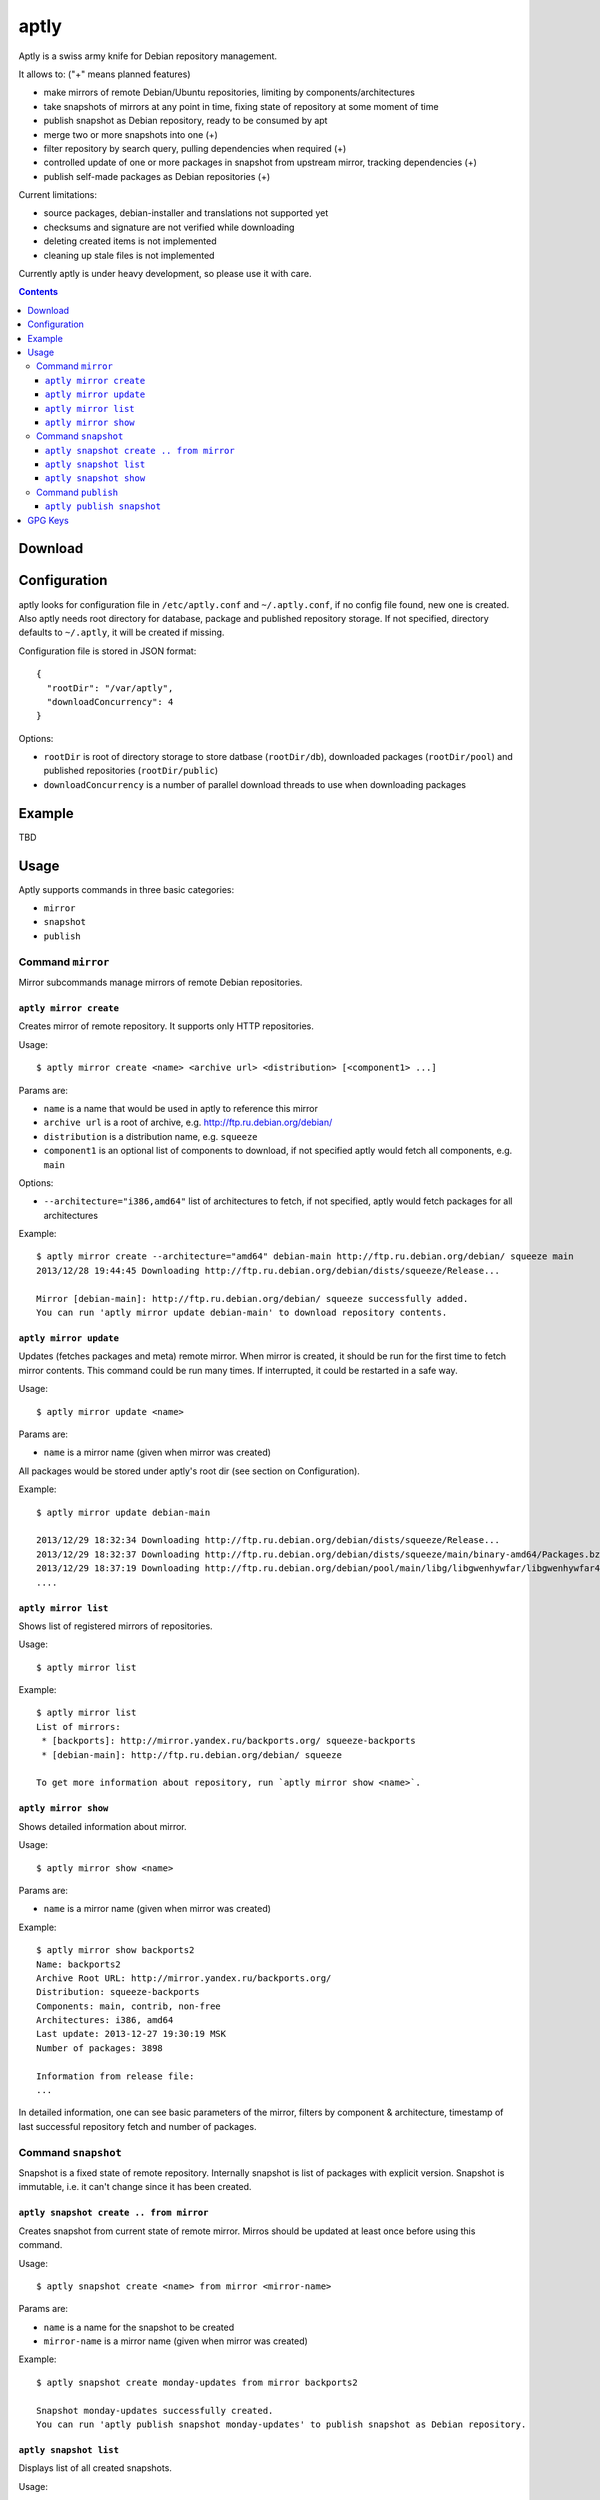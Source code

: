 =====
aptly
=====

.. image:: https://travis-ci.org/smira/aptly.png?branch=master
    :target: https://travis-ci.org/smira/aptly

.. image:: https://coveralls.io/repos/smira/aptly/badge.png?branch=HEAD
    :target: https://coveralls.io/r/smira/aptly?branch=HEAD

Aptly is a swiss army knife for Debian repository management.

It allows to: ("+" means planned features)

* make mirrors of remote Debian/Ubuntu repositories, limiting by components/architectures
* take snapshots of mirrors at any point in time, fixing state of repository at some moment of time
* publish snapshot as Debian repository, ready to be consumed by apt
* merge two or more snapshots into one (+)
* filter repository by search query, pulling dependencies when required (+)
* controlled update of one or more packages in snapshot from upstream mirror, tracking dependencies (+)
* publish self-made packages as Debian repositories (+)

Current limitations:

* source packages, debian-installer and translations not supported yet
* checksums and signature are not verified while downloading
* deleting created items is not implemented
* cleaning up stale files is not implemented

Currently aptly is under heavy development, so please use it with care.

.. contents::

Download
--------

Configuration
-------------

aptly looks for configuration file in ``/etc/aptly.conf`` and ``~/.aptly.conf``, if no config file found, 
new one is created. Also aptly needs root directory for database, package and published repository storage.
If not specified, directory defaults to ``~/.aptly``, it will be created if missing.

Configuration file is stored in JSON format::

  {
    "rootDir": "/var/aptly",
    "downloadConcurrency": 4
  }

Options:

* ``rootDir`` is root of directory storage to store datbase (``rootDir/db``), downloaded packages (``rootDir/pool``) and
  published repositories (``rootDir/public``)
* ``downloadConcurrency`` is a number of parallel download threads to use when downloading packages

Example
-------

TBD

Usage
-----

Aptly supports commands in three basic categories:

* ``mirror``
* ``snapshot``
* ``publish``

Command ``mirror``
~~~~~~~~~~~~~~~~~~

Mirror subcommands manage mirrors of remote Debian repositories.

``aptly mirror create``
^^^^^^^^^^^^^^^^^^^^^^^

Creates mirror of remote repository. It supports only HTTP repositories.

Usage::

    $ aptly mirror create <name> <archive url> <distribution> [<component1> ...]

Params are:

* ``name`` is a name that would be used in aptly to reference this mirror
* ``archive url`` is a root of archive, e.g. http://ftp.ru.debian.org/debian/
* ``distribution`` is a distribution name, e.g. ``squeeze``
* ``component1`` is an optional list of components to download, if not 
  specified aptly would fetch all components, e.g. ``main``

Options:

* ``--architecture="i386,amd64"`` list of architectures to fetch, if not specified, 
  aptly would fetch packages for all architectures
  
Example::

  $ aptly mirror create --architecture="amd64" debian-main http://ftp.ru.debian.org/debian/ squeeze main
  2013/12/28 19:44:45 Downloading http://ftp.ru.debian.org/debian/dists/squeeze/Release...

  Mirror [debian-main]: http://ftp.ru.debian.org/debian/ squeeze successfully added.
  You can run 'aptly mirror update debian-main' to download repository contents.

``aptly mirror update``
^^^^^^^^^^^^^^^^^^^^^^^

Updates (fetches packages and meta) remote mirror. When mirror is created, it should be run for the 
first time to fetch mirror contents. This command could be run many times. If interrupted, it could
be restarted in a safe way.

Usage::

    $ aptly mirror update <name>

Params are:

* ``name`` is a mirror name (given when mirror was created)

All packages would be stored under aptly's root dir (see section on Configuration).

Example::

  $ aptly mirror update debian-main

  2013/12/29 18:32:34 Downloading http://ftp.ru.debian.org/debian/dists/squeeze/Release...
  2013/12/29 18:32:37 Downloading http://ftp.ru.debian.org/debian/dists/squeeze/main/binary-amd64/Packages.bz2...
  2013/12/29 18:37:19 Downloading http://ftp.ru.debian.org/debian/pool/main/libg/libgwenhywfar/libgwenhywfar47-dev_3.11.3-1_amd64.deb...
  ....
  
``aptly mirror list``
^^^^^^^^^^^^^^^^^^^^^

Shows list of registered mirrors of repositories.

Usage::

   $ aptly mirror list
   
Example::

   $ aptly mirror list
   List of mirrors:
    * [backports]: http://mirror.yandex.ru/backports.org/ squeeze-backports
    * [debian-main]: http://ftp.ru.debian.org/debian/ squeeze

   To get more information about repository, run `aptly mirror show <name>`.
   
``aptly mirror show``
^^^^^^^^^^^^^^^^^^^^^

Shows detailed information about mirror.

Usage::

   $ aptly mirror show <name>
   
Params are:

* ``name`` is a mirror name (given when mirror was created)

Example::

  $ aptly mirror show backports2
  Name: backports2
  Archive Root URL: http://mirror.yandex.ru/backports.org/
  Distribution: squeeze-backports
  Components: main, contrib, non-free
  Architectures: i386, amd64
  Last update: 2013-12-27 19:30:19 MSK
  Number of packages: 3898

  Information from release file:
  ...

In detailed information, one can see basiс parameters of the mirror, filters by component & architecture, timestamp
of last successful repository fetch and number of packages.

Command ``snapshot``
~~~~~~~~~~~~~~~~~~~~

Snapshot is a fixed state of remote repository. Internally snapshot is list of packages with explicit version.
Snapshot is immutable, i.e. it can't change since it has been created.

``aptly snapshot create .. from mirror``
^^^^^^^^^^^^^^^^^^^^^^^^^^^^^^^^^^^^^^

Creates snapshot from current state of remote mirror. Mirros should be updated at least once before using this command.

Usage::

  $ aptly snapshot create <name> from mirror <mirror-name>

Params are:

* ``name`` is a name for the snapshot to be created
* ``mirror-name`` is a mirror name (given when mirror was created)

Example::

  $ aptly snapshot create monday-updates from mirror backports2

  Snapshot monday-updates successfully created.
  You can run 'aptly publish snapshot monday-updates' to publish snapshot as Debian repository.

``aptly snapshot list``
^^^^^^^^^^^^^^^^^^^^^^^

Displays list of all created snapshots.

Usage::

  $ aptly snapshot list
  
Example::

  $ aptly snapshot list
  List of snapshots:
   * [monday-updates]: Snapshot from mirror [backports2]: http://mirror.yandex.ru/backports.org/ squeeze-backports
   * [back]: Snapshot from mirror [backports2]: http://mirror.yandex.ru/backports.org/ squeeze-backports

  To get more information about snapshot, run `aptly snapshot show <name>`.  
  
With snapshot information, basic information about snapshot origin is displayed: which mirror it has been created from.

``aptly snapshot show``
^^^^^^^^^^^^^^^^^^^^^^^

Shows detailed information about snapshot. Full list of packages in the snapshot is displayed as well.

Usage::

  $ aptly snapshot show <name>
  
Params:

* ``name`` is snapshot name which has been given during snapshot creation

Example::

  Name: back
  Created At: 2013-12-24 15:39:29 MSK
  Description: Snapshot from mirror [backports2]: http://mirror.yandex.ru/backports.org/ squeeze-backports
  Number of packages: 3898
  Packages:
    altos-1.0.3~bpo60+1_i386
    amanda-client-1:3.3.1-3~bpo60+1_amd64
    ...

Command ``publish``
~~~~~~~~~~~~~~~~~~~

Publishing snapshot as Debian repository which could be served by HTTP/FTP/rsync server. Repository is signed by
user's key with GnuPG. Key should be created beforehand (see section GPG Keys). Published repository could 
be consumed directly by apt.

``aptly publish snapshot``
^^^^^^^^^^^^^^^^^^^^^^^^^^

Published repositories appear under ``rootDir/public`` directory. 

Usage::

  $ aptly publish snapshot <name> [<prefix>]

Params:

* ``name`` is a snapshot name that snould be published
* ``prefix`` is an optional prefix for publishing, if not specified, repository would be published to the root of
  publiс directory

Options:

* ``-architectures=""``: list of architectures to publish (comma-separated); derived automatically from
  snapshot contents
* ``-component=""``: component name to publish; guessed from original repository (if any), or defaults to
  main
* ``-distribution=""``: distribution name to publish; guessed from original repository distribution
* ``-gpg-key=""``: GPG key ID to use when signing the release, if not specified default key is used

Example::

  $ aptly  publish snapshot back
  Signing file '/var/aptly/public/dists/squeeze-backports/Release' with gpg, please enter your passphrase when prompted:

  <<gpg asks for passphrase>>

  Clearsigning file '/var/aptly/public/dists/squeeze-backports/Release' with gpg, please enter your passphrase when prompted:

  <<gpg asks for passphrase>>

  Snapshot back has been successfully published.
  Please setup your webserver to serve directory '/var/aptly/public' with autoindexing.
  Now you can add following line to apt sources:
    deb http://your-server/ squeeze-backports main
  Don't forget to add your GPG key to apt with apt-key.

Directory structure for published repositories::

  public/ - root of published tree (root for webserver)
    dists/
      squeeze/ - distribution name
        Release - raw file
        InRelease - clearsigned file
        Release.gpg - signature for Release file
        binary-i386/
          Packages - list of metadata for packages
          Packages.gz
          Packages.bz2
    pool/
      main/ - component name
        m/
          mars-invaders/
            mars-invaders_1.0.3_i386.deb - package (hard link to package from main pool)

GPG Keys
--------
